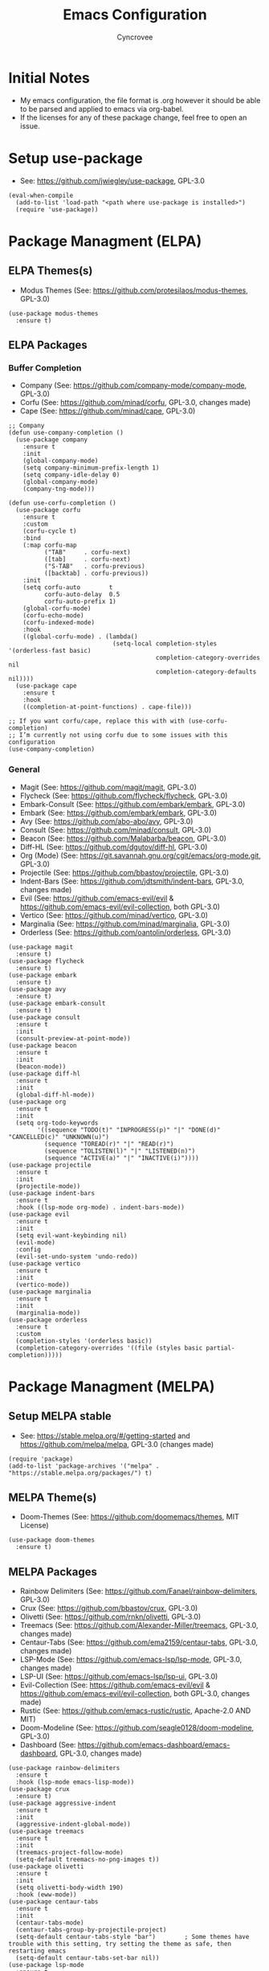 #+TITLE: Emacs Configuration
#+AUTHOR: Cyncrovee
#+DESCRIPTION: My emacs configuration, the file format is .org however it should be able to be parsed and applied to emacs via org-babel
#+STARTUP: indent

* Initial Notes
- My emacs configuration, the file format is .org however it should be able to be parsed and applied to emacs via org-babel.
- If the licenses for any of these package change, feel free to open an issue.

* Setup use-package
- See: https://github.com/jwiegley/use-package, GPL-3.0
#+BEGIN_SRC elisp
(eval-when-compile
  (add-to-list 'load-path "<path where use-package is installed>")
  (require 'use-package))
#+END_SRC

* Package Managment (ELPA)
** ELPA Themes(s)
- Modus Themes (See: https://github.com/protesilaos/modus-themes, GPL-3.0)
#+BEGIN_SRC elisp
(use-package modus-themes
  :ensure t)
#+END_SRC
** ELPA Packages
*** Buffer Completion
- Company (See: https://github.com/company-mode/company-mode, GPL-3.0)
- Corfu (See: https://github.com/minad/corfu, GPL-3.0, changes made)
- Cape (See: https://github.com/minad/cape, GPL-3.0)
#+BEGIN_SRC elisp
;; Company
(defun use-company-completion ()
  (use-package company
    :ensure t
    :init
    (global-company-mode)
    (setq company-minimum-prefix-length 1)
    (setq company-idle-delay 0)
    (global-company-mode)
    (company-tng-mode)))

(defun use-corfu-completion ()
  (use-package corfu
    :ensure t
    :custom
    (corfu-cycle t)
    :bind
    (:map corfu-map
          ("TAB"     . corfu-next)
          ([tab]     . corfu-next)
          ("S-TAB"   . corfu-previous)
          ([backtab] . corfu-previous))
    :init
    (setq corfu-auto        t
          corfu-auto-delay  0.5
          corfu-auto-prefix 1)
    (global-corfu-mode)
    (corfu-echo-mode)
    (corfu-indexed-mode)
    :hook
    ((global-corfu-mode) . (lambda()
                             (setq-local completion-styles '(orderless-fast basic)
                                         completion-category-overrides nil
                                         completion-category-defaults nil))))
  (use-package cape
    :ensure t
    :hook
    ((completion-at-point-functions) . cape-file)))

;; If you want corfu/cape, replace this with with (use-corfu-completion)
;; I’m currently not using corfu due to some issues with this configuration
(use-company-completion)
#+END_SRC
*** General
- Magit (See: https://github.com/magit/magit, GPL-3.0)
- Flycheck (See: https://github.com/flycheck/flycheck, GPL-3.0)
- Embark-Consult (See: https://github.com/embark/embark, GPL-3.0)
- Embark (See: https://github.com/embark/embark, GPL-3.0)
- Avy (See: https://github.com/abo-abo/avy, GPL-3.0)
- Consult (See: https://github.com/minad/consult, GPL-3.0)
- Beacon (See: https://github.com/Malabarba/beacon, GPL-3.0)
- Diff-HL (See: https://github.com/dgutov/diff-hl, GPL-3.0)
- Org (Mode) (See: https://git.savannah.gnu.org/cgit/emacs/org-mode.git, GPL-3.0)
- Projectile (See: https://github.com/bbastov/projectile, GPL-3.0)
- Indent-Bars (See: https://github.com/jdtsmith/indent-bars, GPL-3.0, changes made) 
- Evil (See: https://github.com/emacs-evil/evil & https://github.com/emacs-evil/evil-collection, both GPL-3.0)
- Vertico (See: https://github.com/minad/vertico, GPL-3.0)
- Marginalia (See: https://github.com/minad/marginalia, GPL-3.0)
- Orderless (See: https://github.com/oantolin/orderless, GPL-3.0)
#+BEGIN_SRC elisp
(use-package magit
  :ensure t)
(use-package flycheck
  :ensure t)
(use-package embark
  :ensure t)
(use-package avy
  :ensure t)
(use-package embark-consult
  :ensure t)
(use-package consult
  :ensure t
  :init
  (consult-preview-at-point-mode))
(use-package beacon
  :ensure t
  :init
  (beacon-mode))
(use-package diff-hl
  :ensure t
  :init
  (global-diff-hl-mode))
(use-package org
  :ensure t
  :init
  (setq org-todo-keywords
        '((sequence "TODO(t)" "INPROGRESS(p)" "|" "DONE(d)" "CANCELLED(c)" "UNKNOWN(u)")
          (sequence "TOREAD(r)" "|" "READ(r)")
          (sequence "TOLISTEN(l)" "|" "LISTENED(n)")
          (sequence "ACTIVE(a)" "|" "INACTIVE(i)"))))
(use-package projectile
  :ensure t
  :init
  (projectile-mode))
(use-package indent-bars
  :ensure t
  :hook ((lsp-mode org-mode) . indent-bars-mode))
(use-package evil
  :ensure t
  :init
  (setq evil-want-keybinding nil)
  (evil-mode)
  :config
  (evil-set-undo-system 'undo-redo))
(use-package vertico
  :ensure t
  :init
  (vertico-mode))
(use-package marginalia
  :ensure t
  :init
  (marginalia-mode))
(use-package orderless
  :ensure t
  :custom
  (completion-styles '(orderless basic))
  (completion-category-overrides '((file (styles basic partial-completion)))))
#+END_SRC

* Package Managment (MELPA)
** Setup MELPA stable
- See: https://stable.melpa.org/#/getting-started and https://github.com/melpa/melpa, GPL-3.0 (changes made)
#+BEGIN_SRC elisp
(require 'package)
(add-to-list 'package-archives '("melpa" . "https://stable.melpa.org/packages/") t)
#+END_SRC
** MELPA Theme(s)
- Doom-Themes (See: https://github.com/doomemacs/themes, MIT License)
#+BEGIN_SRC elisp
(use-package doom-themes
  :ensure t)
#+END_SRC
** MELPA Packages
- Rainbow Delimiters (See: https://github.com/Fanael/rainbow-delimiters, GPL-3.0)
- Crux (See: https://github.com/bbastov/crux, GPL-3.0)
- Olivetti (See: https://github.com/rnkn/olivetti, GPL-3.0)
- Treemacs (See: https://github.com/Alexander-Miller/treemacs, GPL-3.0, changes made)
- Centaur-Tabs (See: https://github.com/ema2159/centaur-tabs, GPL-3.0, changes made)
- LSP-Mode (See: https://github.com/emacs-lsp/lsp-mode, GPL-3.0, changes made)
- LSP-UI (See: https://github.com/emacs-lsp/lsp-ui, GPL-3.0)
- Evil-Collection (See: https://github.com/emacs-evil/evil & https://github.com/emacs-evil/evil-collection, both GPL-3.0, changes made)
- Rustic (See: https://github.com/emacs-rustic/rustic, Apache-2.0 AND MIT)
- Doom-Modeline (See: https://github.com/seagle0128/doom-modeline, GPL-3.0)
- Dashboard (See: https://github.com/emacs-dashboard/emacs-dashboard, GPL-3.0, changes made)
#+BEGIN_SRC elisp
(use-package rainbow-delimiters
  :ensure t
  :hook (lsp-mode emacs-lisp-mode))
(use-package crux
  :ensure t)
(use-package aggressive-indent
  :ensure t
  :init
  (aggressive-indent-global-mode))
(use-package treemacs
  :ensure t
  :init
  (treemacs-project-follow-mode)
  (setq-default treemacs-no-png-images t))
(use-package olivetti
  :ensure t
  :init
  (setq olivetti-body-width 190)
  :hook (eww-mode))
(use-package centaur-tabs
  :ensure t
  :init
  (centaur-tabs-mode)
  (centaur-tabs-group-by-projectile-project)
  (setq-default centaur-tabs-style "bar")        ; Some themes have trouble with this setting, try setting the theme as safe, then restarting emacs
  (setq-default centaur-tabs-set-bar nil))
(use-package lsp-mode
  :ensure t
  :hook (rust-ts-mode . lsp-deferred)
  :commands (lsp-deferred))
(use-package lsp-ui
  :ensure t)
(use-package evil-collection
  :after evil
  :ensure t
  :init
  (evil-collection-init))
(use-package rustic
  :ensure t)
(use-package doom-modeline
  :ensure t
  :init (doom-modeline-mode))
(setq-default doom-modeline-indent-info t)       ; Show information about the indentation settings
(setq-default doom-modeline-total-line-number t) ; Show the total amount of lines in the buffer
(setq-default doom-modeline-workspace-name t)    ; Show workspace name
(use-package dashboard
  :ensure t
  :init
  (setq dashboard-center-content t)
  (setq dashboard-vertically-center-content t)
  (setq dashboard-display-icons-p t)
  (setq dashboard-icon-type 'nerd-icons)
  (setq dashboard-set-heading-icons t)
  (setq dashboard-set-file-icons t)
  (setq dashboard-startup-banner "~/.config/emacs/assets/Emacs-Dashboard-Banner.txt")
  (setq dashboard-footer-messages '("Change is difficult, but it’s how we grow"
                                    "It’s kind of like Vim, but not"
                                    "Technically, it’s a display editor"
                                    "Org or Markdown- decisions, decisions"
                                    "If push comes to shove, you can always try a distro"
                                    "Have you ever been to space?"
                                    "Be wary of bankruptcy!"
                                    "Don’t drink and dive!"
                                    "Trans rights are human rights!"
                                    "Splash Text!"
                                    "We all lift together!"
                                    "I Give It All!"
                                    "And his config was electric..."
                                    "What goes up..."
                                    "We trade one villain for another..."
                                    "There’ll be another time..."
                                    "Just one more package..."))
  (setq dashboard-items '((recents   . 5)
                          (bookmarks . 10)
                          (projects  . 10)
                          (agenda    . 10)))
  (dashboard-setup-startup-hook))
#+END_SRC

* General Options
** Load Theme
- Note that when first booting the config, it may prompt you to manually confirm whether or not you want to load the theme defined with "(load-theme)" function, as enabling themes can run code. After which, it may prompt you to treat the theme as safe for future sessions- if you choose to do so, it will add a "(custom-set-variables)" section to the init.el file. If said section is *below* the "(load-theme)" function, it will continue to prompt you to manually set the theme on boot. The prevent this, you can try moving the "(custom-set-variables)" section to *above* the "(load-theme)" function (which is how I have been using it for the most part). If you’re having trouble with theme compatability with centaur tabs, treating a theme as safe then reloading emacs might fix it.
#+BEGIN_SRC elisp
  (load-theme 'doom-one) ; Feel free to swap out with another theme
#+END_SRC
** Enable mode(s)
#+BEGIN_SRC elisp
(global-auto-revert-mode)                      ; Automatically refresh file
(which-key-mode)
(global-completion-preview-mode)
(menu-bar--display-line-numbers-mode-relative) ; Set line numbers mode to relative
(global-display-line-numbers-mode)             ; Enable line numbers
(global-hl-line-mode)                          ; Highlight current line
(column-number-mode)                           ; Display line number/column
(electric-pair-mode)                           ; Automatically close parens
(electric-quote-mode)                          ; Automatically close quotes
(windmove-mode)                                ; Easier window switching
#+END_SRC
** Set Options
#+BEGIN_SRC elisp
(setq-default
 use-short-answers t          ; Enable the use of short answers (y/n) in yes/no prompts
 make-backup-files nil        ; Disable backup files
 auto-save-default nil        ; Disable auto save files
 create-lockfiles nil         ; Disable lock file creation
 display-line-numbers-width 4 ; Set the width of the line number column
 tab-width 4                  ; Set tab spaces to 4
 indent-tabs-mode nil)        ; Convert tabs to spaces
#+END_SRC
** Custom Functions
#+BEGIN_SRC elisp
(defun open-magit-status-window ()
  "Open a lone, clean magit status window."
  (interactive)
  (magit-status)
  (delete-other-windows)
  (olivetti-mode))
(defun evil-write-quit ()
  "Save the current buffer, then quit the current window."
  (interactive)
  (evil-write)
  (evil-quit))
#+END_SRC
** Set keymaps
#+BEGIN_SRC elisp
(evil-set-leader 'normal (kbd "SPC")) ;; Set evil leader key to space
;; General
(evil-global-set-key 'normal (kbd "<leader> SPC") 'execute-extended-command) ; Open command minibuffer
(evil-global-set-key 'normal (kbd "<leader> db") 'dashboard-open)            ; Open/refresh the dashboard
(evil-global-set-key 'normal (kbd "<leader> bw") 'eww)                       ; Open the emacs web browser
;; Evil
(evil-global-set-key 'normal (kbd "<leader> eww") 'evil-write)      ; Write to (save) file
(evil-global-set-key 'normal (kbd "<leader> ewq") 'evil-write-quit) ; Write to (save) file, then quit the current window
(evil-global-set-key 'normal (kbd "<leader> eqq") 'evil-quit)       ; Quit the current window
(evil-global-set-key 'normal (kbd "<leader> eqa") 'evil-quit-all)   ; Quit all, likely exiting emacs
;; Windows (SPC w...)
(evil-global-set-key 'normal (kbd "<leader> wk") 'windmove-up)              ; Move to the above window
(evil-global-set-key 'normal (kbd "<leader> wj") 'windmove-down)            ; Move to the below window
(evil-global-set-key 'normal (kbd "<leader> wh") 'windmove-left)            ; Move to the left window
(evil-global-set-key 'normal (kbd "<leader> wl") 'windmove-right)           ; Move to the right window
(evil-global-set-key 'normal (kbd "<leader> ww") 'ace-window)               ; Call ace window
(evil-global-set-key 'normal (kbd "<leader> wo") 'delete-other-windows)     ; Delete all windows except the current one
(evil-global-set-key 'normal (kbd "<leader> wsh") 'evil-window-split)       ; Split the window horizontally
(evil-global-set-key 'normal (kbd "<leader> wsv") 'evil-window-vsplit)      ; Split the window vertically
(evil-global-set-key 'normal (kbd "<leader> wg") 'open-magit-status-window) ; Open a lone, clean magit status window
;; Evil-avy (SPC a...)
(evil-global-set-key 'normal (kbd "<leader> ac") 'evil-avy-goto-char)        ; Goto specific char
(evil-global-set-key 'normal (kbd "<leader> all") 'evil-avy-goto-line)       ; Goto specific line
(evil-global-set-key 'normal (kbd "<leader> ala") 'evil-avy-goto-line-above) ; Goto specific line above
(evil-global-set-key 'normal (kbd "<leader> alb") 'evil-avy-goto-line-below) ; Goto specific line below
;; Buffers and tabs (SPC b...)
(evil-global-set-key 'normal (kbd "<leader> bn") 'next-buffer)               ; Move to the next buffer
(evil-global-set-key 'normal (kbd "<leader> bp") 'previous-buffer)           ; Move to the previous buffer
(evil-global-set-key 'normal (kbd "<leader> bk") 'kill-this-buffer)          ; Kill the current buffer
(evil-global-set-key 'normal (kbd "<leader> bi") 'ibuffer)                   ; Open the ibuffer menu
(evil-global-set-key 'normal (kbd "<leader> bg") 'centaur-tabs--groups-menu) ; Open the centaur-tabs group menu
;; Treemacs (SPC t...)
(evil-global-set-key 'normal (kbd "<leader> tm") 'treemacs)              ; Open/close the treemacs file tree
(evil-global-set-key 'normal (kbd "<leader> td") 'treemacs-delete-file)  ; Delete the treemacs node (file or directory) at point
(evil-global-set-key 'normal (kbd "<leader> tcf") 'treemacs-create-file) ; Create a file via treemacs
(evil-global-set-key 'normal (kbd "<leader> tcd") 'treemacs-create-dir)  ; Create a directory via treemacs
;; Dired (SPC d...)
(evil-global-set-key 'normal (kbd "<leader> dp") 'projectile-dired)        ; Open dired in the current projectile project’s root
(evil-global-set-key 'normal (kbd "<leader> df") 'dired-create-empty-file) ; Create a file with dired
;; LSP (SPC l...)
(evil-global-set-key 'normal (kbd "<leader> lf") 'lsp-format-buffer) ; Format the current buffer via the LSP
;; Org (SPC o...)
(evil-global-set-key 'normal (kbd "<leader> oi") 'org-indent-mode)             ; Enter org indent mode
(evil-global-set-key 'normal (kbd "<leader> oa") 'org-agenda)                  ; Open the org agenda
(evil-global-set-key 'normal (kbd "<leader> oe") 'org-agenda-exit)             ; Close the org agenda
(evil-global-set-key 'normal (kbd "<leader> of") 'org-fold-hide-drawer-toggle) ; Toggle folding of org drawers
;; Embark (SPC e...)
(evil-global-set-key 'normal (kbd "<leader> ea") 'embark-act) ; Call embark
;; Consult (SPC c...)
(evil-global-set-key 'normal (kbd "<leader> cl") 'consult-line)        ; Use consult to go to a specific line
(evil-global-set-key 'normal (kbd "<leader> ch") 'consult-org-heading) ; Use consult to go to a specific org heading
;; Rustic (SPC r...)
(evil-global-set-key 'normal (kbd "<leader> rr") 'rustic-cargo-run)   ; Run Rust program with cargo
(evil-global-set-key 'normal (kbd "<leader> rc") 'rustic-cargo-clean) ; Clean Rust target directory
;; Modes (SPC m...)
(evil-global-set-key 'normal (kbd "<leader> mo") 'olivetti-mode)   ; Toggle olivetti mode
(evil-global-set-key 'normal (kbd "<leader> me") 'emacs-lisp-mode) ; Toggle emacs-lisp-mode mode

;; Use C-tab and C-shift-tab to navigate buffers
(keymap-global-set "C-<tab>" 'centaur-tabs-forward)
(keymap-global-set "C-<iso-lefttab>" 'centaur-tabs-backward)
#+END_SRC
